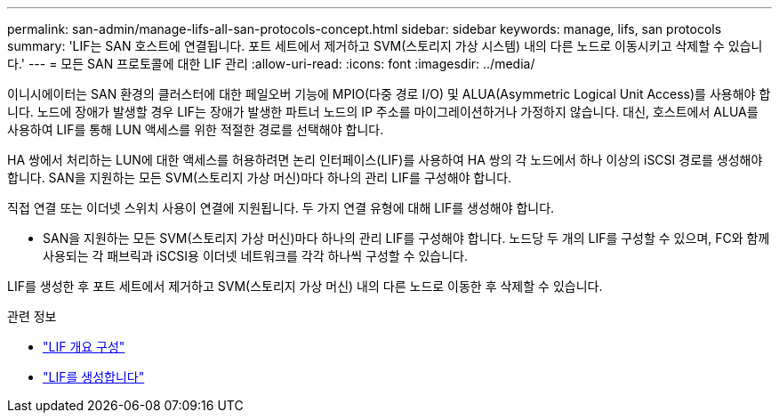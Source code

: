 ---
permalink: san-admin/manage-lifs-all-san-protocols-concept.html 
sidebar: sidebar 
keywords: manage, lifs, san protocols 
summary: 'LIF는 SAN 호스트에 연결됩니다. 포트 세트에서 제거하고 SVM(스토리지 가상 시스템) 내의 다른 노드로 이동시키고 삭제할 수 있습니다.' 
---
= 모든 SAN 프로토콜에 대한 LIF 관리
:allow-uri-read: 
:icons: font
:imagesdir: ../media/


[role="lead"]
이니시에이터는 SAN 환경의 클러스터에 대한 페일오버 기능에 MPIO(다중 경로 I/O) 및 ALUA(Asymmetric Logical Unit Access)를 사용해야 합니다. 노드에 장애가 발생할 경우 LIF는 장애가 발생한 파트너 노드의 IP 주소를 마이그레이션하거나 가정하지 않습니다. 대신, 호스트에서 ALUA를 사용하여 LIF를 통해 LUN 액세스를 위한 적절한 경로를 선택해야 합니다.

HA 쌍에서 처리하는 LUN에 대한 액세스를 허용하려면 논리 인터페이스(LIF)를 사용하여 HA 쌍의 각 노드에서 하나 이상의 iSCSI 경로를 생성해야 합니다.  SAN을 지원하는 모든 SVM(스토리지 가상 머신)마다 하나의 관리 LIF를 구성해야 합니다.

직접 연결 또는 이더넷 스위치 사용이 연결에 지원됩니다. 두 가지 연결 유형에 대해 LIF를 생성해야 합니다.

* SAN을 지원하는 모든 SVM(스토리지 가상 머신)마다 하나의 관리 LIF를 구성해야 합니다.
노드당 두 개의 LIF를 구성할 수 있으며, FC와 함께 사용되는 각 패브릭과 iSCSI용 이더넷 네트워크를 각각 하나씩 구성할 수 있습니다.


LIF를 생성한 후 포트 세트에서 제거하고 SVM(스토리지 가상 머신) 내의 다른 노드로 이동한 후 삭제할 수 있습니다.

.관련 정보
* link:../networking/configure_lifs_cluster_administrators_only_overview.html#lif-failover-and-giveback["LIF 개요 구성"]
* link:../networking/create_a_lif.html["LIF를 생성합니다"]

